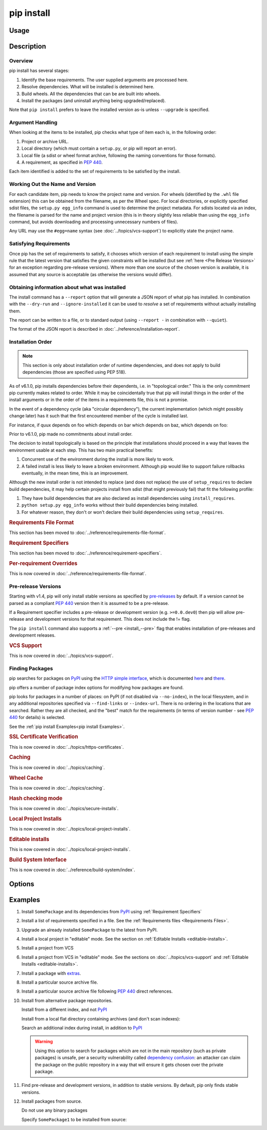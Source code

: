 .. _`pip install`:

===========
pip install
===========



Usage
=====

.. tab:: Unix/macOS

   .. pip-command-usage:: install 'python -m pip'

.. tab:: Windows

   .. pip-command-usage:: install "py -m pip"



Description
===========

.. pip-command-description:: install

Overview
--------

pip install has several stages:

1. Identify the base requirements. The user supplied arguments are processed
   here.
2. Resolve dependencies. What will be installed is determined here.
3. Build wheels. All the dependencies that can be are built into wheels.
4. Install the packages (and uninstall anything being upgraded/replaced).

Note that ``pip install`` prefers to leave the installed version as-is
unless ``--upgrade`` is specified.

Argument Handling
-----------------

When looking at the items to be installed, pip checks what type of item
each is, in the following order:

1. Project or archive URL.
2. Local directory (which must contain a ``setup.py``, or pip will report
   an error).
3. Local file (a sdist or wheel format archive, following the naming
   conventions for those formats).
4. A requirement, as specified in :pep:`440`.

Each item identified is added to the set of requirements to be satisfied by
the install.

Working Out the Name and Version
--------------------------------

For each candidate item, pip needs to know the project name and version. For
wheels (identified by the ``.whl`` file extension) this can be obtained from
the filename, as per the Wheel spec. For local directories, or explicitly
specified sdist files, the ``setup.py egg_info`` command is used to determine
the project metadata. For sdists located via an index, the filename is parsed
for the name and project version (this is in theory slightly less reliable
than using the ``egg_info`` command, but avoids downloading and processing
unnecessary numbers of files).

Any URL may use the ``#egg=name`` syntax (see :doc:`../topics/vcs-support`) to
explicitly state the project name.

Satisfying Requirements
-----------------------

Once pip has the set of requirements to satisfy, it chooses which version of
each requirement to install using the simple rule that the latest version that
satisfies the given constraints will be installed (but see :ref:`here <Pre Release Versions>`
for an exception regarding pre-release versions). Where more than one source of
the chosen version is available, it is assumed that any source is acceptable
(as otherwise the versions would differ).

Obtaining information about what was installed
----------------------------------------------

The install command has a ``--report`` option that will generate a JSON report of what
pip has installed. In combination with the ``--dry-run`` and ``--ignore-installed`` it
can be used to *resolve* a set of requirements without actually installing them.

The report can be written to a file, or to standard output (using ``--report -`` in
combination with ``--quiet``).

The format of the JSON report is described in :doc:`../reference/installation-report`.

Installation Order
------------------

.. note::

   This section is only about installation order of runtime dependencies, and
   does not apply to build dependencies (those are specified using PEP 518).

As of v6.1.0, pip installs dependencies before their dependents, i.e. in
"topological order."  This is the only commitment pip currently makes related
to order.  While it may be coincidentally true that pip will install things in
the order of the install arguments or in the order of the items in a
requirements file, this is not a promise.

In the event of a dependency cycle (aka "circular dependency"), the current
implementation (which might possibly change later) has it such that the first
encountered member of the cycle is installed last.

For instance, if quux depends on foo which depends on bar which depends on baz,
which depends on foo:

.. tab:: Unix/macOS

   .. code-block:: console

      $ python -m pip install quux
      ...
      Installing collected packages baz, bar, foo, quux

      $ python -m pip install bar
      ...
      Installing collected packages foo, baz, bar

.. tab:: Windows

   .. code-block:: console

      C:\> py -m pip install quux
      ...
      Installing collected packages baz, bar, foo, quux

      C:\> py -m pip install bar
      ...
      Installing collected packages foo, baz, bar


Prior to v6.1.0, pip made no commitments about install order.

The decision to install topologically is based on the principle that
installations should proceed in a way that leaves the environment usable at each
step. This has two main practical benefits:

1. Concurrent use of the environment during the install is more likely to work.
2. A failed install is less likely to leave a broken environment.  Although pip
   would like to support failure rollbacks eventually, in the mean time, this is
   an improvement.

Although the new install order is not intended to replace (and does not replace)
the use of ``setup_requires`` to declare build dependencies, it may help certain
projects install from sdist (that might previously fail) that fit the following
profile:

1. They have build dependencies that are also declared as install dependencies
   using ``install_requires``.
2. ``python setup.py egg_info`` works without their build dependencies being
   installed.
3. For whatever reason, they don't or won't declare their build dependencies using
   ``setup_requires``.

.. _`0-requirements-file-format`:
.. rubric:: Requirements File Format

This section has been moved to :doc:`../reference/requirements-file-format`.

.. _`0-requirement-specifiers`:
.. rubric:: Requirement Specifiers

This section has been moved to :doc:`../reference/requirement-specifiers`.

.. _`0-per-requirement-overrides`:
.. rubric:: Per-requirement Overrides

This is now covered in :doc:`../reference/requirements-file-format`.

.. _`Pre Release Versions`:

Pre-release Versions
--------------------

Starting with v1.4, pip will only install stable versions as specified by
`pre-releases`_ by default. If a version cannot be parsed as a compliant :pep:`440`
version then it is assumed to be a pre-release.

If a Requirement specifier includes a pre-release or development version
(e.g. ``>=0.0.dev0``) then pip will allow pre-release and development versions
for that requirement. This does not include the != flag.

The ``pip install`` command also supports a :ref:`--pre <install_--pre>` flag
that enables installation of pre-releases and development releases.


.. _pre-releases: https://www.python.org/dev/peps/pep-0440/#handling-of-pre-releases

.. _`0-vcs-support`:
.. rubric:: VCS Support

This is now covered in :doc:`../topics/vcs-support`.

Finding Packages
----------------

pip searches for packages on `PyPI`_ using the
`HTTP simple interface <https://pypi.org/simple/>`_,
which is documented `here <https://packaging.python.org/specifications/simple-repository-api/>`_
and `there <https://www.python.org/dev/peps/pep-0503/>`_.

pip offers a number of package index options for modifying how packages are
found.

pip looks for packages in a number of places: on PyPI (if not disabled via
``--no-index``), in the local filesystem, and in any additional repositories
specified via ``--find-links`` or ``--index-url``. There is no ordering in
the locations that are searched. Rather they are all checked, and the "best"
match for the requirements (in terms of version number - see :pep:`440` for
details) is selected.

See the :ref:`pip install Examples<pip install Examples>`.

.. _`0-ssl certificate verification`:
.. rubric:: SSL Certificate Verification

This is now covered in :doc:`../topics/https-certificates`.

.. _`0-caching`:
.. rubric:: Caching

This is now covered in :doc:`../topics/caching`.

.. _`0-wheel-cache`:
.. rubric:: Wheel Cache

This is now covered in :doc:`../topics/caching`.

.. _`0-hash-checking-mode`:
.. rubric:: Hash checking mode

This is now covered in :doc:`../topics/secure-installs`.

.. _`0-local-project-installs`:
.. rubric:: Local Project Installs

This is now covered in :doc:`../topics/local-project-installs`.

.. _`0-editable-installs`:
.. rubric:: Editable installs

This is now covered in :doc:`../topics/local-project-installs`.

.. _`0-build-system-interface`:
.. rubric:: Build System Interface

This is now covered in :doc:`../reference/build-system/index`.

.. _`pip install Options`:

Options
=======

.. pip-command-options:: install

.. pip-index-options:: install


.. _`pip install Examples`:


Examples
========

#. Install ``SomePackage`` and its dependencies from `PyPI`_ using :ref:`Requirement Specifiers`

   .. tab:: Unix/macOS

      .. code-block:: shell

         python -m pip install SomePackage            # latest version
         python -m pip install 'SomePackage==1.0.4'   # specific version
         python -m pip install 'SomePackage>=1.0.4'   # minimum version

   .. tab:: Windows

      .. code-block:: shell

         py -m pip install SomePackage            # latest version
         py -m pip install "SomePackage==1.0.4"   # specific version
         py -m pip install "SomePackage>=1.0.4"   # minimum version


#. Install a list of requirements specified in a file.  See the :ref:`Requirements files <Requirements Files>`.

   .. tab:: Unix/macOS

      .. code-block:: shell

         python -m pip install -r requirements.txt

   .. tab:: Windows

      .. code-block:: shell

         py -m pip install -r requirements.txt


#. Upgrade an already installed ``SomePackage`` to the latest from PyPI.

   .. tab:: Unix/macOS

      .. code-block:: shell

         python -m pip install --upgrade SomePackage

   .. tab:: Windows

      .. code-block:: shell

         py -m pip install --upgrade SomePackage

    .. note::

      This will guarantee an update to ``SomePackage`` as it is a direct
      requirement, and possibly upgrade dependencies if their installed
      versions do not meet the minimum requirements of ``SomePackage``.
      Any non-requisite updates of its dependencies (indirect requirements)
      will be affected by the ``--upgrade-strategy`` command.

#. Install a local project in "editable" mode. See the section on :ref:`Editable Installs <editable-installs>`.

   .. tab:: Unix/macOS

      .. code-block:: shell

         python -m pip install -e .                # project in current directory
         python -m pip install -e path/to/project  # project in another directory

   .. tab:: Windows

      .. code-block:: shell

         py -m pip install -e .                 # project in current directory
         py -m pip install -e path/to/project   # project in another directory


#. Install a project from VCS

   .. tab:: Unix/macOS

      .. code-block:: shell

         python -m pip install 'SomeProject@git+https://git.repo/some_pkg.git@1.3.1'

   .. tab:: Windows

      .. code-block:: shell

         py -m pip install "SomeProject@git+https://git.repo/some_pkg.git@1.3.1"


#. Install a project from VCS in "editable" mode. See the sections on :doc:`../topics/vcs-support` and :ref:`Editable Installs <editable-installs>`.

   .. tab:: Unix/macOS

      .. code-block:: shell

         python -m pip install -e 'git+https://git.repo/some_pkg.git#egg=SomePackage'          # from git
         python -m pip install -e 'hg+https://hg.repo/some_pkg.git#egg=SomePackage'            # from mercurial
         python -m pip install -e 'svn+svn://svn.repo/some_pkg/trunk/#egg=SomePackage'         # from svn
         python -m pip install -e 'git+https://git.repo/some_pkg.git@feature#egg=SomePackage'  # from 'feature' branch
         python -m pip install -e 'git+https://git.repo/some_repo.git#egg=subdir&subdirectory=subdir_path' # install a python package from a repo subdirectory

   .. tab:: Windows

      .. code-block:: shell

         py -m pip install -e "git+https://git.repo/some_pkg.git#egg=SomePackage"          # from git
         py -m pip install -e "hg+https://hg.repo/some_pkg.git#egg=SomePackage"            # from mercurial
         py -m pip install -e "svn+svn://svn.repo/some_pkg/trunk/#egg=SomePackage"         # from svn
         py -m pip install -e "git+https://git.repo/some_pkg.git@feature#egg=SomePackage"  # from 'feature' branch
         py -m pip install -e "git+https://git.repo/some_repo.git#egg=subdir&subdirectory=subdir_path" # install a python package from a repo subdirectory

#. Install a package with `extras`_.

   .. tab:: Unix/macOS

      .. code-block:: shell

         python -m pip install 'SomePackage[PDF]'
         python -m pip install 'SomePackage[PDF] @ git+https://git.repo/SomePackage@main#subdirectory=subdir_path'
         python -m pip install '.[PDF]'  # project in current directory
         python -m pip install 'SomePackage[PDF]==3.0'
         python -m pip install 'SomePackage[PDF,EPUB]'  # multiple extras

   .. tab:: Windows

      .. code-block:: shell

         py -m pip install "SomePackage[PDF]"
         py -m pip install "SomePackage[PDF] @ git+https://git.repo/SomePackage@main#subdirectory=subdir_path"
         py -m pip install ".[PDF]"  # project in current directory
         py -m pip install "SomePackage[PDF]==3.0"
         py -m pip install "SomePackage[PDF,EPUB]"  # multiple extras

#. Install a particular source archive file.

   .. tab:: Unix/macOS

      .. code-block:: shell

         python -m pip install './downloads/SomePackage-1.0.4.tar.gz'
         python -m pip install 'http://my.package.repo/SomePackage-1.0.4.zip'

   .. tab:: Windows

      .. code-block:: shell

         py -m pip install "./downloads/SomePackage-1.0.4.tar.gz"
         py -m pip install "http://my.package.repo/SomePackage-1.0.4.zip"

#. Install a particular source archive file following :pep:`440` direct references.

   .. tab:: Unix/macOS

      .. code-block:: shell

         python -m pip install 'SomeProject@http://my.package.repo/SomeProject-1.2.3-py33-none-any.whl'
         python -m pip install 'SomeProject @ http://my.package.repo/SomeProject-1.2.3-py33-none-any.whl'
         python -m pip install 'SomeProject@http://my.package.repo/1.2.3.tar.gz'

   .. tab:: Windows

      .. code-block:: shell

         py -m pip install "SomeProject@http://my.package.repo/SomeProject-1.2.3-py33-none-any.whl"
         py -m pip install "SomeProject @ http://my.package.repo/SomeProject-1.2.3-py33-none-any.whl"
         py -m pip install "SomeProject@http://my.package.repo/1.2.3.tar.gz"

#. Install from alternative package repositories.

   Install from a different index, and not `PyPI`_

   .. tab:: Unix/macOS

      .. code-block:: shell

         python -m pip install --index-url http://my.package.repo/simple/ SomePackage

   .. tab:: Windows

      .. code-block:: shell

         py -m pip install --index-url http://my.package.repo/simple/ SomePackage

   Install from a local flat directory containing archives (and don't scan indexes):

   .. tab:: Unix/macOS

      .. code-block:: shell

         python -m pip install --no-index --find-links=file:///local/dir/ SomePackage
         python -m pip install --no-index --find-links=/local/dir/ SomePackage
         python -m pip install --no-index --find-links=relative/dir/ SomePackage

   .. tab:: Windows

      .. code-block:: shell

         py -m pip install --no-index --find-links=file:///local/dir/ SomePackage
         py -m pip install --no-index --find-links=/local/dir/ SomePackage
         py -m pip install --no-index --find-links=relative/dir/ SomePackage

   Search an additional index during install, in addition to `PyPI`_

   .. warning::

       Using this option to search for packages which are not in the main
       repository (such as private packages) is unsafe, per a security
       vulnerability called
       `dependency confusion <https://azure.microsoft.com/en-us/resources/3-ways-to-mitigate-risk-using-private-package-feeds/>`_:
       an attacker can claim the package on the public repository in a way that
       will ensure it gets chosen over the private package.

   .. tab:: Unix/macOS

      .. code-block:: shell

         python -m pip install --extra-index-url http://my.package.repo/simple SomePackage

   .. tab:: Windows

      .. code-block:: shell

         py -m pip install --extra-index-url http://my.package.repo/simple SomePackage


#. Find pre-release and development versions, in addition to stable versions.  By default, pip only finds stable versions.

   .. tab:: Unix/macOS

      .. code-block:: shell

         python -m pip install --pre SomePackage

   .. tab:: Windows

      .. code-block:: shell

         py -m pip install --pre SomePackage


#. Install packages from source.

   Do not use any binary packages

   .. tab:: Unix/macOS

      .. code-block:: shell

         python -m pip install SomePackage1 SomePackage2 --no-binary :all:

   .. tab:: Windows

      .. code-block:: shell

         py -m pip install SomePackage1 SomePackage2 --no-binary :all:

   Specify ``SomePackage1`` to be installed from source:

   .. tab:: Unix/macOS

      .. code-block:: shell

         python -m pip install SomePackage1 SomePackage2 --no-binary SomePackage1

   .. tab:: Windows

      .. code-block:: shell

         py -m pip install SomePackage1 SomePackage2 --no-binary SomePackage1

.. _extras: https://www.python.org/dev/peps/pep-0508/#extras
.. _PyPI: https://pypi.org/
